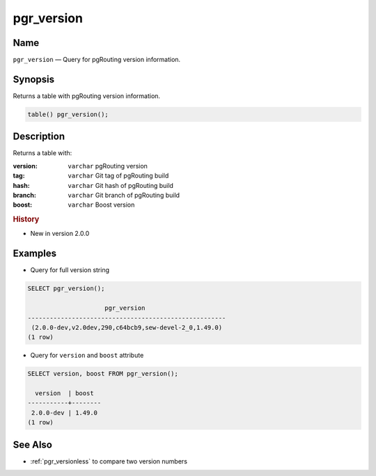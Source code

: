 .. 
   ****************************************************************************
    pgRouting Manual
    Copyright(c) pgRouting Contributors

    This documentation is licensed under a Creative Commons Attribution-Share  
    Alike 3.0 License: http://creativecommons.org/licenses/by-sa/3.0/
   ****************************************************************************

.. _pgr_version:

pgr_version 
===============================================================================

.. index:: 
	single: version()

Name
-------------------------------------------------------------------------------

``pgr_version`` — Query for pgRouting version information.


Synopsis
-------------------------------------------------------------------------------

Returns a table with pgRouting version information.

.. code-block:: sql

	table() pgr_version();


Description
-------------------------------------------------------------------------------

Returns a table with:

:version: ``varchar`` pgRouting version
:tag: ``varchar`` Git tag of pgRouting build
:hash: ``varchar`` Git hash of pgRouting build
:branch: ``varchar`` Git branch of pgRouting build
:boost: ``varchar`` Boost version


.. rubric:: History

* New in version 2.0.0


Examples
-------------------------------------------------------------------------------

* Query for full version string

.. code-block:: sql

    SELECT pgr_version();

                         pgr_version                      
    ------------------------------------------------------
     (2.0.0-dev,v2.0dev,290,c64bcb9,sew-devel-2_0,1.49.0)
    (1 row)


* Query for ``version`` and ``boost`` attribute

.. code-block:: sql

    SELECT version, boost FROM pgr_version();

      version  | boost  
    -----------+--------
     2.0.0-dev | 1.49.0
    (1 row)


See Also
-------------------------------------------------------------------------------

* :ref:`pgr_versionless` to compare two version numbers
